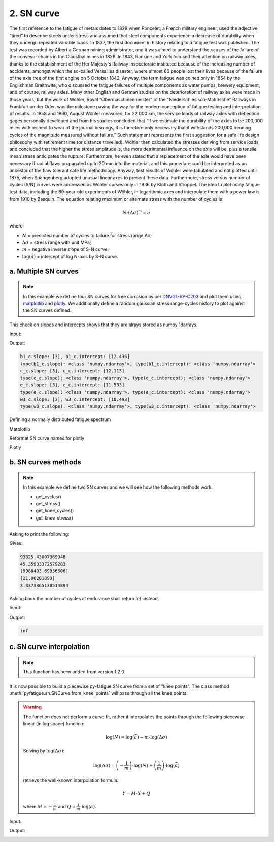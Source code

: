 .. _2. SN curve:

2. SN curve
===========

The first reference to the fatigue of metals dates to 1829 when Poncelet, a
French military engineer, used the adjective “tired” to describe steels under
stress and assumed that steel components experience a decrease of durability
when they undergo repeated variable loads. In 1837, the first document in
history relating to a fatigue test was published. The test was recorded by
Albert a German mining administrator, and it was aimed to understand the
causes of the failure of the conveyor chains in the Clausthal mines in 1829.
In 1843, Rankine and York focused their attention on railway axles, thanks to
the establishment of the Her Majesty's Railway Inspectorate instituted because
of the increasing number of accidents, amongst which the so-called Versailles
disaster, where almost 60 people lost their lives because of the failure of the
axle tree of the first engine on 5 October 1842. Anyway, the term fatigue was
coined only in 1854 by the Englishman Braithwite, who discussed the fatigue
failures of multiple components as water pumps, brewery equipment, and of
course, railway axles. Many other English and German studies on the
deterioration of railway axles were made in those years, but the work of
Wöhler, Royal "Obermaschinenmeister" of the "Niederschlesisch-Mährische"
Railways in Frankfurt an der Oder, was the milestone paving the way for the
modern conception of fatigue testing and interpretation of results. In 1858 and
1860, August Wöhler measured, for 22 000 km, the service loads of railway
axles with deflection gages personally developed and from his studies
concluded that “If we estimate the durability of the axles to be 200,000
miles with respect to wear of the journal bearings, it is therefore only
necessary that it withstands 200,000 bending cycles of the magnitude measured
without failure.” Such statement represents the first suggestion for a safe
life design philosophy with retirement time (or distance travelled). Wöhler
then calculated the stresses deriving from service loads and concluded that
the higher the stress amplitude is, the more detrimental influence on the
axle will be, plus a tensile mean stress anticipates the rupture.
Furthermore, he even stated that a replacement of the axle would have been
necessary if radial flaws propagated up to 20 mm into the material, and this
procedure could be interpreted as an ancestor of the flaw tolerant safe life
methodology. Anyway, test results of Wöhler were tabulated and not plotted
until 1875, when Spangenberg adopted unusual linear axes to present these
data. Furthermore, stress versus number of cycles (S/N) curves were addressed
as Wöhler curves only in 1936 by Kloth and Stroppel. The idea to plot many
fatigue test data, including the 60-year-old experiments of Wöhler, in
logarithmic axes and interpolate them with a power law is from 1910 by
Basquin. The equation relating maximum or alternate stress with the number of
cycles is

.. math:: 

    N \cdot \left( \Delta \sigma \right)^m = \bar{a}

where:

- :math:`N` = predicted number of cycles to failure for stress range Δσ;
- :math:`\Delta \sigma` = stress range with unit MPa;
- :math:`m` = negative inverse slope of S-N curve;
- :math:`\log \left( \bar{a} \right)` = intercept of log N-axis by S-N curve.

a. Multiple SN curves
---------------------

.. note::
    In this example we define four SN curves for free corrosion as per 
    `DNVGL-RP-C203 <shorturl.at/ipBKL>`_ and plot them using
    `matplotlib <https://matplotlib.org>`_ and `plotly <https://plotly.com>`_. 
    We additionally define a random gaussian stress range-cycles history to 
    plot against the SN curves defined.

.. code-block:: python
    :linenos:

    #SN curves definition
    b1_c = sn.SNCurve(
        slope=3,                       # SNCurve can handle multiple slope and
        intercept=12.436,              # intercept types, as long as their sizes 
        norm='DNVGL-RP-C203',          # are compatible. The slope and intercept 
        environment='Free corrosion',  # attribute will be stored as numpy arrays.
        curve='B1'
    )
    c_c = sn.SNCurve(
        [3],
        12.115,
        norm='DNVGL-RP-C203',
        environment='Free corrosion',
        curve='C'
    )
    e_c = sn.SNCurve(
        3,
        intercept=[11.533,],
        norm='DNVGL-RP-C203',
        environment='Free corrosion',
        curve='E'
    )
    w3_c = sn.SNCurve(
        [3],
        intercept=[10.493,],
        norm='DNVGL-RP-C203',
        environment='Free corrosion',
        curve='E'
    )

This check on slopes and intercepts shows that they are alrays stored as numpy
1darrays.

Input:

.. code-block:: python
    :linenos:
    
    print(f'b1_c.slope: {b1_c.slope}, b1_c.intercept: {b1_c.intercept}')
    print('type(b1_c.slope): {0}, type(b1_c.intercept): {1}'.format(
        type(b1_c.slope), type(b1_c.intercept)
        )
    )
    print(f'c_c.slope: {c_c.slope}, c_c.intercept: {c_c.intercept}')
    print('type(c_c.slope): {0}, type(c_c.intercept): {1}'.format(
        type(c_c.slope), type(c_c.intercept)
        )
    )
    print(f'e_c.slope: {e_c.slope}, e_c.intercept: {e_c.intercept}')
    print('type(e_c.slope): {0}, type(e_c.intercept): {1}'.format(
        type(e_c.slope), type(e_c.intercept)
        )
    )
    print(f'w3_c.slope: {w3_c.slope}, w3_c.intercept: {w3_c.intercept}')
    print('type(w3_c.slope): {0}, type(w3_c.intercept): {1}'.format(
        type(w3_c.slope), type(w3_c.intercept)
        )
    )

Output:

.. code-block:: bash

    b1_c.slope: [3], b1_c.intercept: [12.436]
    type(b1_c.slope): <class 'numpy.ndarray'>, type(b1_c.intercept): <class 'numpy.ndarray'>
    c_c.slope: [3], c_c.intercept: [12.115]
    type(c_c.slope): <class 'numpy.ndarray'>, type(c_c.intercept): <class 'numpy.ndarray'>
    e_c.slope: [3], e_c.intercept: [11.533]
    type(e_c.slope): <class 'numpy.ndarray'>, type(e_c.intercept): <class 'numpy.ndarray'>
    w3_c.slope: [3], w3_c.intercept: [10.493]
    type(w3_c.slope): <class 'numpy.ndarray'>, type(w3_c.intercept): <class 'numpy.ndarray'>

Defining a normally distributed fatigue spectrum

.. code-block:: python
    :linenos:
    
    # Seed random number generator
    np.random.seed(1)
    # Generate some integers shifted so that their minimum is certainly >0
    random_nums = np.random.normal(scale=3, size=100000)
    random_ints = np.round(random_nums + 2 * np.max(random_nums))
    bins = np.arange(start=min(random_ints), stop = max(random_ints) + 1)
    hist = np.histogram(
        random_ints,
        bins=bins,
    )
    cycles = hist[0][::-1] # sorted from highest bin to lowest
    cumulative_cycles = np.cumsum(cycles)
    stress_range_bins = ((hist[1][1:] + hist[1][:-1]) / 2)[::-1]

Matplotlib

.. code-block:: python
    :linenos:
    
    #Plot
    fig, ax = b1_c.plot(
        cycles=cumulative_cycles,
        stress_range=stress_range_bins,
        dataset_name="Example data"
    )
    c_c.plot(fig=fig, ax=ax)
    e_c.plot(fig=fig, ax=ax)
    w3_c.plot(fig=fig, ax=ax)
    plt.legend()

.. image:: ../../_static/_img/sn_curve_1.png

Reformat SN curve names for plotly

.. code-block:: python
    :linenos:
    
    b1_c.format_name(html_format=True)
    c_c.format_name( html_format=True)
    e_c.format_name( html_format=True)
    w3_c.format_name(html_format=True)

Plotly

.. code-block:: python
    :linenos:

    # Plot
    data, layout = b1_c.plotly(
        cycles=cumulative_cycles,
        stress_range=stress_range_bins,
        dataset_name="Example data"
    )
    data.extend(c_c.plotly()[0])
    data.extend(e_c.plotly()[0])
    data.extend(w3_c.plotly()[0])
    fig = go.Figure(data=data, layout=layout)
    fig.show()

.. image:: ../../_static/_img/sn_curve_2.png

b. SN curves methods
--------------------

.. note::

    In this example we define two SN curves and we will see how the following
    methods work:

    * get_cycles()
    * get_stress()
    * get_knee_cycles()
    * get_knee_stress()


.. code-block:: python
    :linenos:
    
    # SN curve definition
    s = sn.SNCurve([3, 5], [10.970, 13.617], endurance=1e11)

Asking to print the following:

.. code-block:: python
    :linenos:
    
    # prints
    print(s.get_cycles(100))  # Get nr of cycles for stress_range = 100 MPa
    print(s.get_stress(1E6))  # Get nr of cycles for 1 million cycles
    print(s.get_knee_cycles())  # Get nr of cycles where there is/are knee(s)
    print(s.get_knee_stress())  # Get stress(es) where there is/are knee(s)
    print(s.get_stress(s.endurance))  # Get stress at endurance (1e11 cycles)

Gives:

.. code-block:: bash
    
    93325.43007969948
    45.35933372579283
    [9988493.69936506]
    [21.06201899]
    3.3373365130514894

Asking back the number of cycles at endurance shall return *Inf* instead.

Input:

.. code-block:: python
    :linenos:

    print(s.get_cycles(s.endurance_stress))  # Get cycles at endurance stress.

Output:

.. code-block:: bash
    
    inf

c. SN curve interpolation
-------------------------

.. note::
    This function has been added from version 1.2.0.

It is now possible to build a piecewise py-fatigue SN curve from a set of
"knee points". The class method :meth:`pyfatigue.sn.SNCurve.from_knee_points`
will pass through all the knee points.

.. warning::
    The function does not perform a curve fit, rather it interpolates the
    points through the following piecewise linear (in log space) function:

    .. math::

        \log(N) = \log(\bar{a}) - m \cdot \log(\Delta \sigma)

    Solving by :math:`\log(\Delta \sigma)`:

    .. math::

        \log(\Delta \sigma) = \left( - \frac{1}{m} \right) \cdot \log(N) + 
                              \left(   \frac{1}{m} \right) \cdot \log(\bar{a})

    retrievs the well-known interpolation formula:

    .. math::

        Y = M \cdot X + Q

    where :math:`M = - \frac{1}{m}` and :math:`Q = \frac{1}{m} \cdot \log(\bar{a})`.

Input:

.. code-block:: python
    :linenos:

    knee_points = """
                 10, 320
              1_000, 308
              5_039, 303
             11_771, 299
             23_357, 275
             39_967, 250
             73_176, 213
            119_377, 182
            207_880, 150
            350_376, 119
            553_241, 101
            963_397,  86
          1_733_270,  74
          3_221_789,  65
          7_525_202,  56
         15_937_828,  50
         32_671_572,  45
         73_861_998,  41
        172_521_054,  37
        430_133_471,  34
      1_182_699_719,  32
      2_673_778_988,  30
      5_850_681_784,  28
     13_665_563_053,  26
     28_013_567_611,  25
     53_798_384_034,  24
    121_624_268_965,  23
    """
    
    # Convert the string data to a list of lists
    knee_points_list = [list(map(float, line.split(',')))
                        for line in knee_points.strip().split('\n')]
    knee_points_list = np.array(knee_points_list)
    
    curve_fkp = pf.SNCurve.from_knee_points(
        knee_stress=knee_points_list[:,1],
        knee_cycles=knee_points_list[:,0],
        endurance=1E11,
        norm="Custom",
        curve="From Knee Points",
        environment="Interpolated",
    )
    curve_fkp.plot()

Output:

.. image:: ../../_static/_img/sn_curve_3.png
